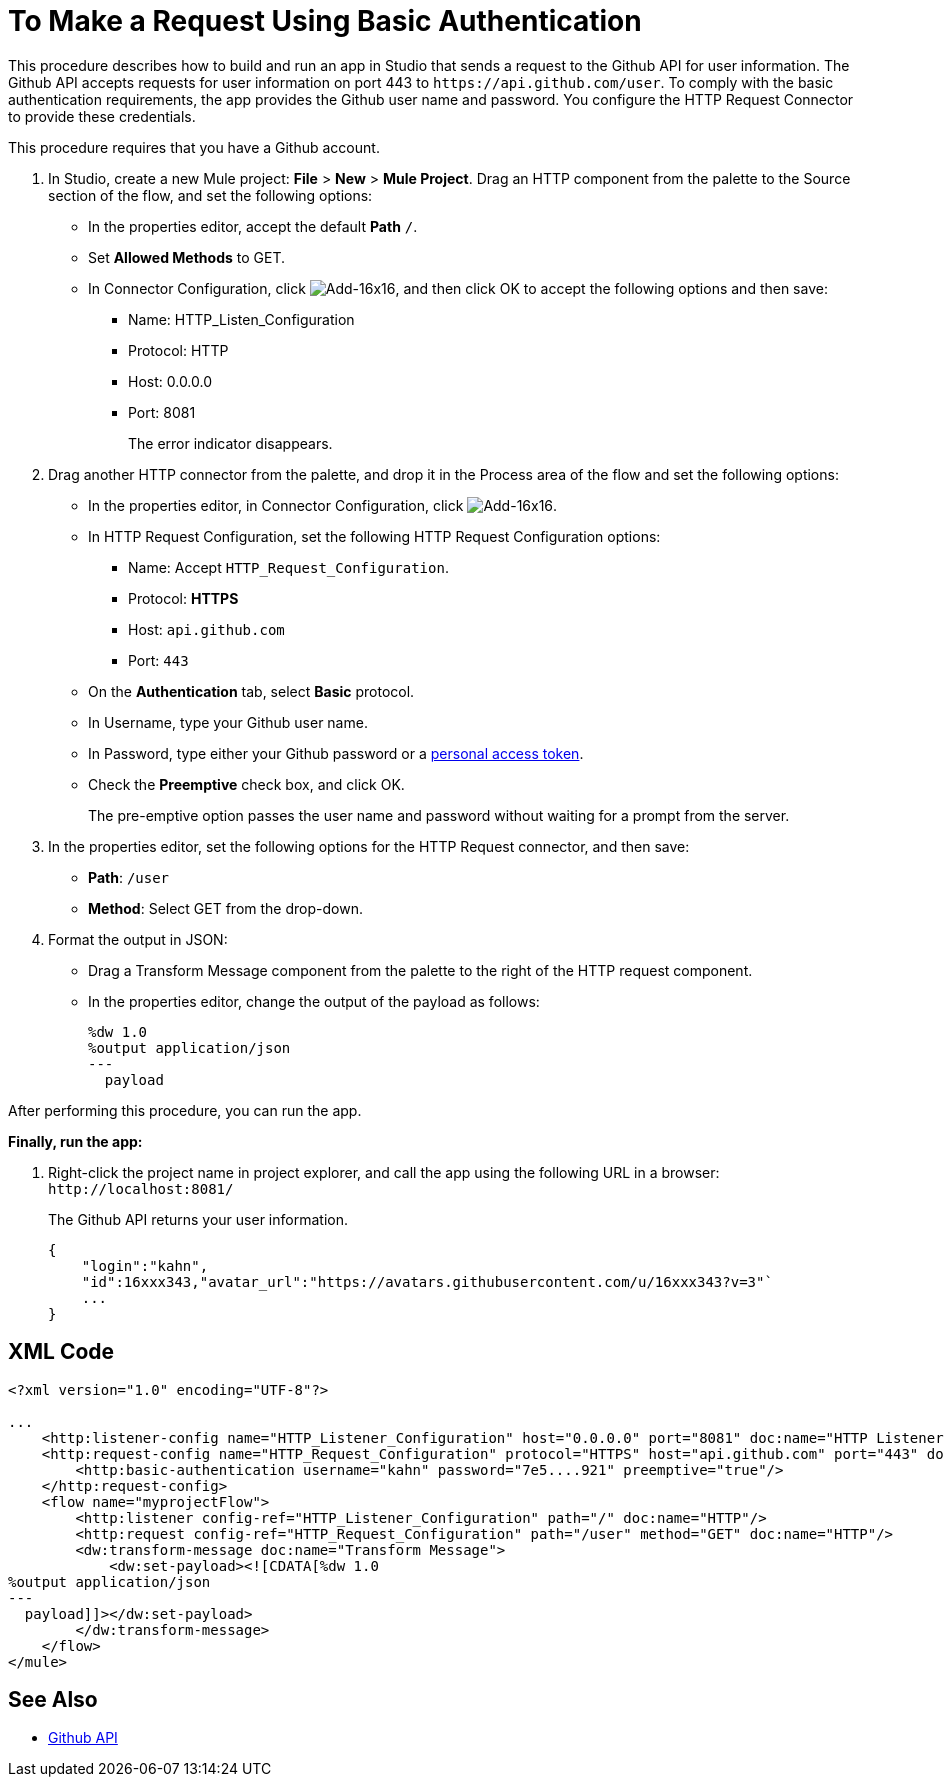 = To Make a Request Using Basic Authentication

This procedure describes how to build and run an app in Studio that sends a request to the Github API for user information. The Github API accepts requests for user information on port 443 to `+https://api.github.com/user+`. To comply with the basic authentication requirements, the app provides the Github user name and password. You configure the HTTP Request Connector to provide these credentials.

This procedure requires that you have a Github account.

. In Studio, create a new Mule project: *File* > *New* > *Mule Project*. Drag an HTTP component from the palette to the Source section of the flow, and set the following options:
+
* In the properties editor, accept the default *Path* `/`.
* Set *Allowed Methods* to GET.
* In Connector Configuration, click image:Add-16x16.png[Add-16x16], and then click OK to accept the following options and then save:
+
** Name: HTTP_Listen_Configuration
** Protocol: HTTP
** Host: 0.0.0.0
** Port: 8081
+
The error indicator disappears.
+
. Drag another HTTP connector from the palette, and drop it in the Process area of the flow and set the following options:
+
* In the properties editor, in Connector Configuration, click image:Add-16x16.png[Add-16x16].
* In  HTTP Request Configuration, set the following HTTP Request Configuration options:
+
** Name: Accept `HTTP_Request_Configuration`.
** Protocol: *HTTPS*
** Host: `api.github.com`
** Port: `443`
+
* On the *Authentication* tab, select *Basic* protocol.
* In Username, type your Github user name.
* In Password, type either your Github password or a link:https://github.com/settings/tokens[personal access token].
* Check the *Preemptive* check box, and click OK.
+
The pre-emptive option passes the user name and password without waiting for a prompt from the server.
+
. In the properties editor, set the following options for the HTTP Request connector, and then save:
* *Path*: `/user`
+
* *Method*: Select GET from the drop-down.
+
. Format the output in JSON:
+
* Drag a Transform Message component from the palette to the right of the HTTP request component.
* In the properties editor, change the output of the payload as follows:
+
----
%dw 1.0
%output application/json
---
  payload
----

After performing this procedure, you can run the app.


*Finally, run the app:*

. Right-click the project name in project explorer, and call the app using the following URL in a browser: `+http://localhost:8081/+`
+
The Github API returns your user information.
+
----
{
    "login":"kahn",
    "id":16xxx343,"avatar_url":"https://avatars.githubusercontent.com/u/16xxx343?v=3"`
    ...
}
----

== XML Code

[source, xml, linenums]
----
<?xml version="1.0" encoding="UTF-8"?>

...
    <http:listener-config name="HTTP_Listener_Configuration" host="0.0.0.0" port="8081" doc:name="HTTP Listener Configuration"/>
    <http:request-config name="HTTP_Request_Configuration" protocol="HTTPS" host="api.github.com" port="443" doc:name="HTTP Request Configuration">
        <http:basic-authentication username="kahn" password="7e5....921" preemptive="true"/>
    </http:request-config>
    <flow name="myprojectFlow">
        <http:listener config-ref="HTTP_Listener_Configuration" path="/" doc:name="HTTP"/>
        <http:request config-ref="HTTP_Request_Configuration" path="/user" method="GET" doc:name="HTTP"/>
        <dw:transform-message doc:name="Transform Message">
            <dw:set-payload><![CDATA[%dw 1.0
%output application/json
---
  payload]]></dw:set-payload>
        </dw:transform-message>
    </flow>
</mule>

----

== See Also

* link:https://developer.github.com/v3[Github API]